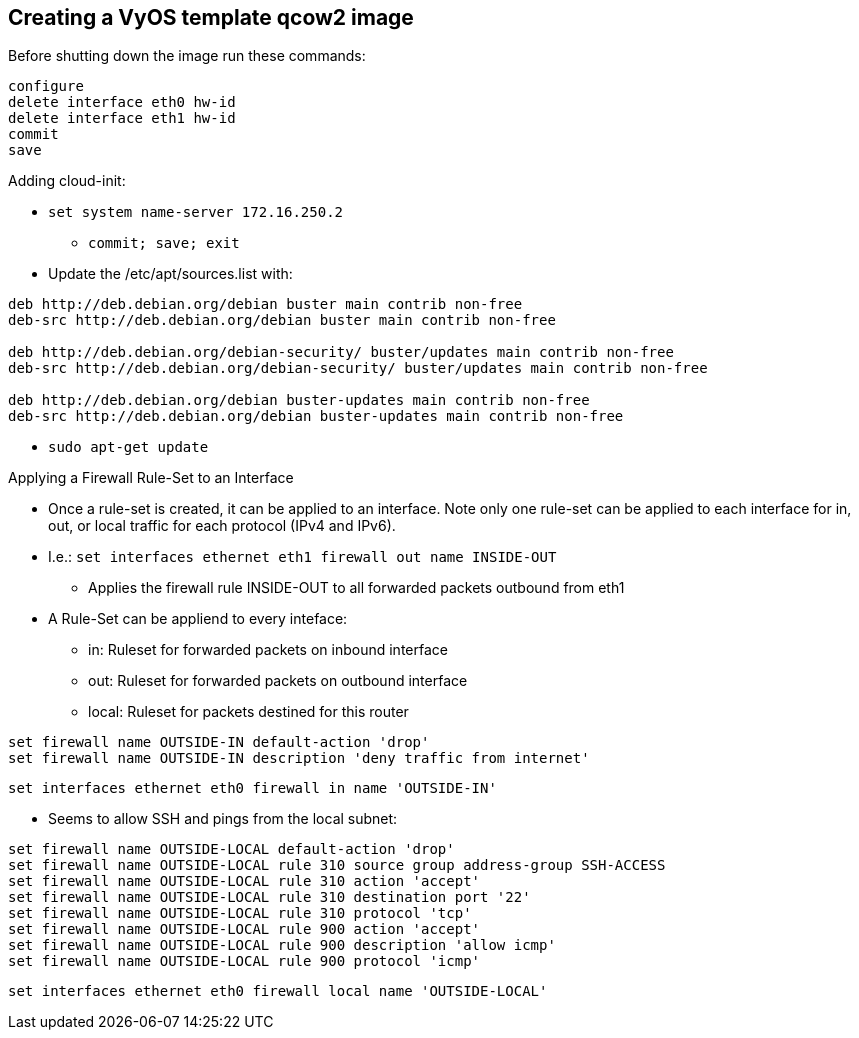== Creating a VyOS template qcow2 image

Before shutting down the image run these commands:
----
configure
delete interface eth0 hw-id
delete interface eth1 hw-id
commit
save
----

Adding cloud-init:

* `set system name-server 172.16.250.2`
** `commit; save; exit`

* Update the /etc/apt/sources.list with:
----
deb http://deb.debian.org/debian buster main contrib non-free
deb-src http://deb.debian.org/debian buster main contrib non-free

deb http://deb.debian.org/debian-security/ buster/updates main contrib non-free
deb-src http://deb.debian.org/debian-security/ buster/updates main contrib non-free

deb http://deb.debian.org/debian buster-updates main contrib non-free
deb-src http://deb.debian.org/debian buster-updates main contrib non-free
----

* `sudo apt-get update`



.Applying a Firewall Rule-Set to an Interface
* Once a rule-set is created, it can be applied to an interface. Note only one rule-set can be applied to each interface for in, out, or local traffic for each protocol (IPv4 and IPv6).
* I.e.: `set interfaces ethernet eth1 firewall out name INSIDE-OUT`
** Applies the firewall rule INSIDE-OUT to all forwarded packets outbound from eth1
* A Rule-Set can be appliend to every inteface:
** in: Ruleset for forwarded packets on inbound interface
** out: Ruleset for forwarded packets on outbound interface
** local: Ruleset for packets destined for this router

----
set firewall name OUTSIDE-IN default-action 'drop'
set firewall name OUTSIDE-IN description 'deny traffic from internet'
----
`set interfaces ethernet eth0 firewall in name 'OUTSIDE-IN'`


* Seems to allow SSH and pings from the local subnet:
----
set firewall name OUTSIDE-LOCAL default-action 'drop'
set firewall name OUTSIDE-LOCAL rule 310 source group address-group SSH-ACCESS
set firewall name OUTSIDE-LOCAL rule 310 action 'accept'
set firewall name OUTSIDE-LOCAL rule 310 destination port '22'
set firewall name OUTSIDE-LOCAL rule 310 protocol 'tcp'
set firewall name OUTSIDE-LOCAL rule 900 action 'accept'
set firewall name OUTSIDE-LOCAL rule 900 description 'allow icmp'
set firewall name OUTSIDE-LOCAL rule 900 protocol 'icmp'
----
`set interfaces ethernet eth0 firewall local name 'OUTSIDE-LOCAL'`



// vim: set syntax=asciidoc:
